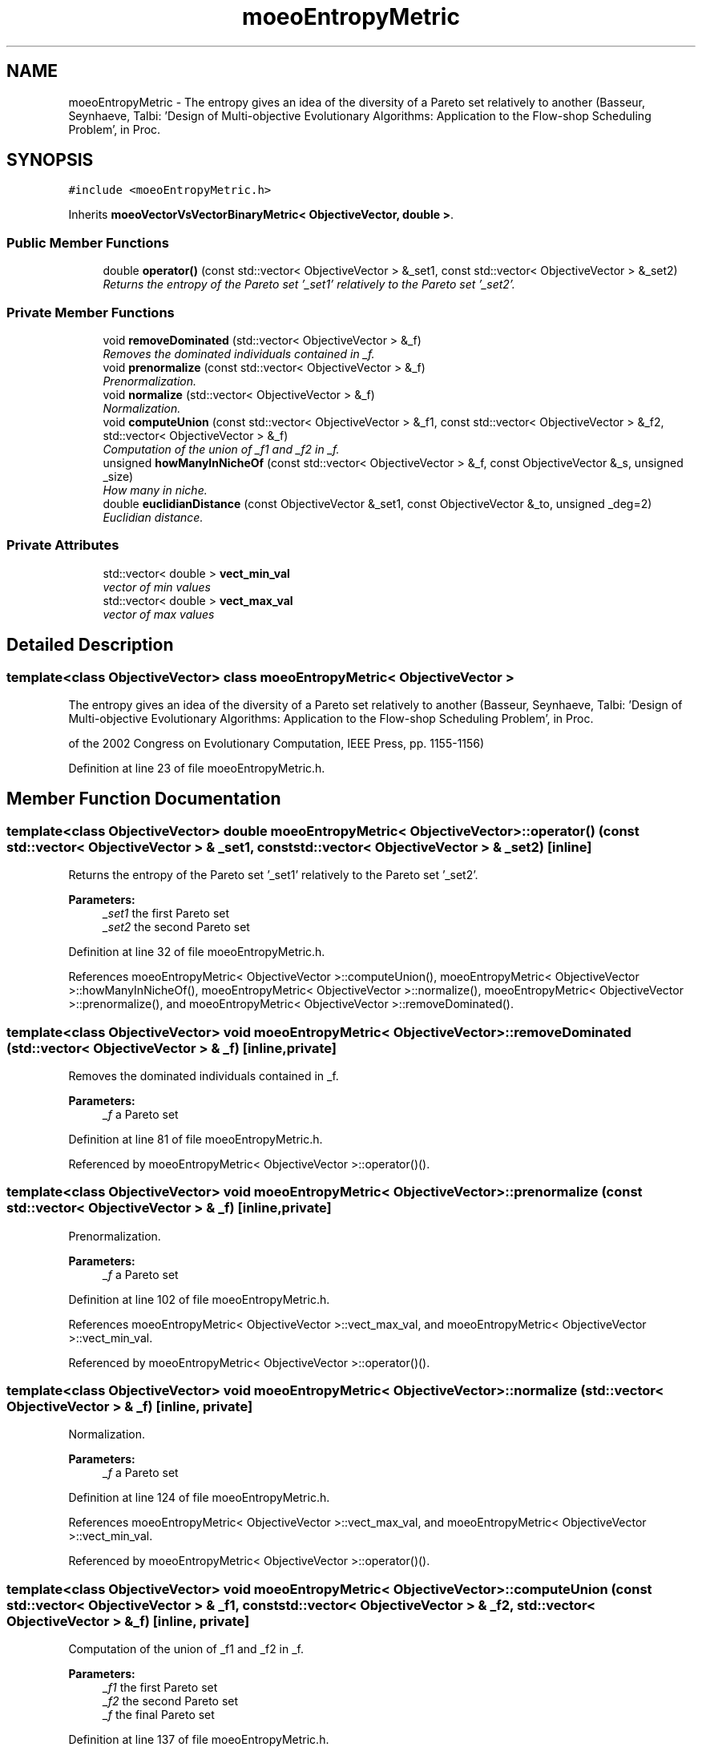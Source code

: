 .TH "moeoEntropyMetric" 3 "17 Apr 2007" "Version 1.0.alpha" "ParadisEO-MOEO" \" -*- nroff -*-
.ad l
.nh
.SH NAME
moeoEntropyMetric \- The entropy gives an idea of the diversity of a Pareto set relatively to another (Basseur, Seynhaeve, Talbi: 'Design of Multi-objective Evolutionary Algorithms: Application to the Flow-shop Scheduling Problem', in Proc.  

.PP
.SH SYNOPSIS
.br
.PP
\fC#include <moeoEntropyMetric.h>\fP
.PP
Inherits \fBmoeoVectorVsVectorBinaryMetric< ObjectiveVector, double >\fP.
.PP
.SS "Public Member Functions"

.in +1c
.ti -1c
.RI "double \fBoperator()\fP (const std::vector< ObjectiveVector > &_set1, const std::vector< ObjectiveVector > &_set2)"
.br
.RI "\fIReturns the entropy of the Pareto set '_set1' relatively to the Pareto set '_set2'. \fP"
.in -1c
.SS "Private Member Functions"

.in +1c
.ti -1c
.RI "void \fBremoveDominated\fP (std::vector< ObjectiveVector > &_f)"
.br
.RI "\fIRemoves the dominated individuals contained in _f. \fP"
.ti -1c
.RI "void \fBprenormalize\fP (const std::vector< ObjectiveVector > &_f)"
.br
.RI "\fIPrenormalization. \fP"
.ti -1c
.RI "void \fBnormalize\fP (std::vector< ObjectiveVector > &_f)"
.br
.RI "\fINormalization. \fP"
.ti -1c
.RI "void \fBcomputeUnion\fP (const std::vector< ObjectiveVector > &_f1, const std::vector< ObjectiveVector > &_f2, std::vector< ObjectiveVector > &_f)"
.br
.RI "\fIComputation of the union of _f1 and _f2 in _f. \fP"
.ti -1c
.RI "unsigned \fBhowManyInNicheOf\fP (const std::vector< ObjectiveVector > &_f, const ObjectiveVector &_s, unsigned _size)"
.br
.RI "\fIHow many in niche. \fP"
.ti -1c
.RI "double \fBeuclidianDistance\fP (const ObjectiveVector &_set1, const ObjectiveVector &_to, unsigned _deg=2)"
.br
.RI "\fIEuclidian distance. \fP"
.in -1c
.SS "Private Attributes"

.in +1c
.ti -1c
.RI "std::vector< double > \fBvect_min_val\fP"
.br
.RI "\fIvector of min values \fP"
.ti -1c
.RI "std::vector< double > \fBvect_max_val\fP"
.br
.RI "\fIvector of max values \fP"
.in -1c
.SH "Detailed Description"
.PP 

.SS "template<class ObjectiveVector> class moeoEntropyMetric< ObjectiveVector >"
The entropy gives an idea of the diversity of a Pareto set relatively to another (Basseur, Seynhaeve, Talbi: 'Design of Multi-objective Evolutionary Algorithms: Application to the Flow-shop Scheduling Problem', in Proc. 

of the 2002 Congress on Evolutionary Computation, IEEE Press, pp. 1155-1156) 
.PP
Definition at line 23 of file moeoEntropyMetric.h.
.SH "Member Function Documentation"
.PP 
.SS "template<class ObjectiveVector> double \fBmoeoEntropyMetric\fP< ObjectiveVector >::operator() (const std::vector< ObjectiveVector > & _set1, const std::vector< ObjectiveVector > & _set2)\fC [inline]\fP"
.PP
Returns the entropy of the Pareto set '_set1' relatively to the Pareto set '_set2'. 
.PP
\fBParameters:\fP
.RS 4
\fI_set1\fP the first Pareto set 
.br
\fI_set2\fP the second Pareto set 
.RE
.PP

.PP
Definition at line 32 of file moeoEntropyMetric.h.
.PP
References moeoEntropyMetric< ObjectiveVector >::computeUnion(), moeoEntropyMetric< ObjectiveVector >::howManyInNicheOf(), moeoEntropyMetric< ObjectiveVector >::normalize(), moeoEntropyMetric< ObjectiveVector >::prenormalize(), and moeoEntropyMetric< ObjectiveVector >::removeDominated().
.SS "template<class ObjectiveVector> void \fBmoeoEntropyMetric\fP< ObjectiveVector >::removeDominated (std::vector< ObjectiveVector > & _f)\fC [inline, private]\fP"
.PP
Removes the dominated individuals contained in _f. 
.PP
\fBParameters:\fP
.RS 4
\fI_f\fP a Pareto set 
.RE
.PP

.PP
Definition at line 81 of file moeoEntropyMetric.h.
.PP
Referenced by moeoEntropyMetric< ObjectiveVector >::operator()().
.SS "template<class ObjectiveVector> void \fBmoeoEntropyMetric\fP< ObjectiveVector >::prenormalize (const std::vector< ObjectiveVector > & _f)\fC [inline, private]\fP"
.PP
Prenormalization. 
.PP
\fBParameters:\fP
.RS 4
\fI_f\fP a Pareto set 
.RE
.PP

.PP
Definition at line 102 of file moeoEntropyMetric.h.
.PP
References moeoEntropyMetric< ObjectiveVector >::vect_max_val, and moeoEntropyMetric< ObjectiveVector >::vect_min_val.
.PP
Referenced by moeoEntropyMetric< ObjectiveVector >::operator()().
.SS "template<class ObjectiveVector> void \fBmoeoEntropyMetric\fP< ObjectiveVector >::normalize (std::vector< ObjectiveVector > & _f)\fC [inline, private]\fP"
.PP
Normalization. 
.PP
\fBParameters:\fP
.RS 4
\fI_f\fP a Pareto set 
.RE
.PP

.PP
Definition at line 124 of file moeoEntropyMetric.h.
.PP
References moeoEntropyMetric< ObjectiveVector >::vect_max_val, and moeoEntropyMetric< ObjectiveVector >::vect_min_val.
.PP
Referenced by moeoEntropyMetric< ObjectiveVector >::operator()().
.SS "template<class ObjectiveVector> void \fBmoeoEntropyMetric\fP< ObjectiveVector >::computeUnion (const std::vector< ObjectiveVector > & _f1, const std::vector< ObjectiveVector > & _f2, std::vector< ObjectiveVector > & _f)\fC [inline, private]\fP"
.PP
Computation of the union of _f1 and _f2 in _f. 
.PP
\fBParameters:\fP
.RS 4
\fI_f1\fP the first Pareto set 
.br
\fI_f2\fP the second Pareto set 
.br
\fI_f\fP the final Pareto set 
.RE
.PP

.PP
Definition at line 137 of file moeoEntropyMetric.h.
.PP
Referenced by moeoEntropyMetric< ObjectiveVector >::operator()().

.SH "Author"
.PP 
Generated automatically by Doxygen for ParadisEO-MOEO from the source code.
